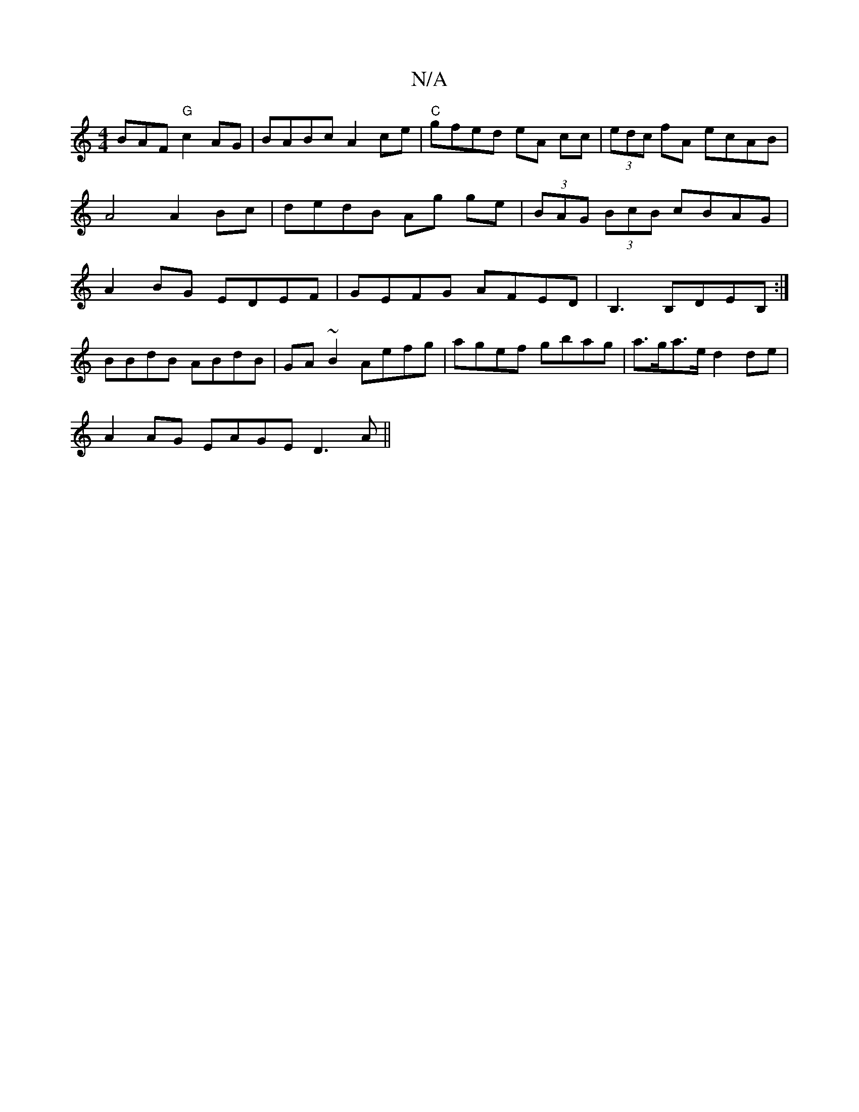 X:1
T:N/A
M:4/4
R:N/A
K:Cmajor
BAF "G" c2 AG|BABc A2 ce|"C"gfed eA cc|(3edc fA ecAB | A4 A2 Bc | dedB Ag ge | (3BAG (3BcB cBAG|A2BG EDEF|GEFG AFED|B,3 B,DEB, :|
BBdB ABdB | GA ~B2 Aefg | agef gbag|a>ga>e d2de|
A2 AG EAGE D3 A||

=B